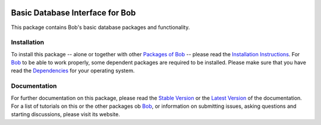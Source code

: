 .. vim: set fileencoding=utf-8 :
.. Andre Anjos <andre.anjos@idiap.ch>
.. Thu 29 Aug 2013 16:07:57 CEST

.. image:: http://img.shields.io/badge/docs-stable-yellow.png
   :target: http://pythonhosted.org/bob.db.base/index.html
.. image:: http://img.shields.io/badge/docs-latest-orange.png
   :target: https://www.idiap.ch/software/bob/docs/latest/bioidiap/bob.db.base/master/index.html
.. image:: https://travis-ci.org/bioidiap/bob.db.base.svg?branch=master
   :target: https://travis-ci.org/bioidiap/bob.db.base?branch=master
.. image:: https://coveralls.io/repos/bioidiap/bob.db.base/badge.svg?branch=master
   :target: https://coveralls.io/r/bioidiap/bob.db.base?branch=master
.. image:: https://img.shields.io/badge/github-master-0000c0.png
   :target: https://github.com/bioidiap/bob.db.base/tree/master
.. image:: http://img.shields.io/pypi/v/bob.db.base.png
   :target: https://pypi.python.org/pypi/bob.db.base
.. image:: http://img.shields.io/pypi/dm/bob.db.base.png
   :target: https://pypi.python.org/pypi/bob.db.base

==================================
 Basic Database Interface for Bob
==================================

This package contains Bob's basic database packages and functionality.

Installation
------------
To install this package -- alone or together with other `Packages of Bob <https://github.com/idiap/bob/wiki/Packages>`_ -- please read the `Installation Instructions <https://github.com/idiap/bob/wiki/Installation>`_.
For Bob_ to be able to work properly, some dependent packages are required to be installed.
Please make sure that you have read the `Dependencies <https://github.com/idiap/bob/wiki/Dependencies>`_ for your operating system.

Documentation
-------------
For further documentation on this package, please read the `Stable Version <http://pythonhosted.org/bob.db.base/index.html>`_ or the `Latest Version <https://www.idiap.ch/software/bob/docs/latest/bioidiap/bob.db.base/master/index.html>`_ of the documentation.
For a list of tutorials on this or the other packages ob Bob_, or information on submitting issues, asking questions and starting discussions, please visit its website.

.. _bob: https://www.idiap.ch/software/bob
